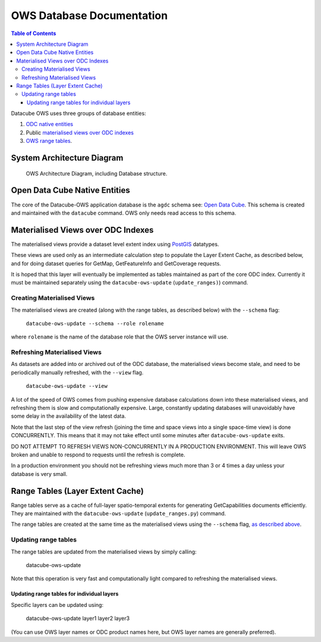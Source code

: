 OWS Database Documentation
==========================

.. contents:: Table of Contents

Datacube OWS uses three groups of database
entities:

1. `ODC native entities <#open-data-cube-native-entities>`_
2. Public `materialised views over ODC indexes <#materialised-views-over-odc-indexes>`_
3. `OWS range tables <#range-tables-layer-extent-cache>`_.

System Architecture Diagram
---------------------------

.. figure:: ./diagrams/ows_diagram.png
    :target: /_images/ows_diagram.png

    OWS Architecture Diagram, including Database structure.

Open Data Cube Native Entities
------------------------------

The core of the Datacube-OWS application database is the ``agdc`` schema see:
`Open Data Cube <https://datacube-core.readthedocs.io/en/latest/>`_.
This schema is created and maintained with the ``datacube`` command.
OWS only needs read access to this schema.

Materialised Views over ODC Indexes
-----------------------------------

The materialised views provide a dataset level extent index
using `PostGIS <https://postgis.net>`_ datatypes.

These views are used only as an intermediate calculation
step to populate the Layer Extent Cache, as described below,
and for doing dataset queries for GetMap, GetFeatureInfo
and GetCoverage requests.

It is hoped that this layer will eventually be implemented as tables
maintained as part of the core ODC index.  Currently it must be
maintained separately using the ``datacube-ows-update`` (``update_ranges)``)
command.

===========================
Creating Materialised Views
===========================

The materialised views are created (along with the range tables,
as described below) with the ``--schema`` flag:

    ``datacube-ows-update --schema --role rolename``

where ``rolename`` is the name of the database role that the OWS server
instance will use.

=============================
Refreshing Materialised Views
=============================

As datasets are added into or archived out of the ODC database,
the materialised views become stale, and need to be periodically
manually refreshed, with the ``--view`` flag.

    ``datacube-ows-update --view``

A lot of the speed of OWS comes from pushing
expensive database calculations down into these materialised
views, and refreshing them is slow and computationally expensive.
Large, constantly updating databases will unavoidably have
some delay in the availability of the latest data.

Note that the last step of the view refresh (joining the time
and space views into a single space-time view) is done
CONCURRENTLY. This means that it may not take effect until
some minutes after ``datacube-ows-update`` exits.

DO NOT ATTEMPT TO REFRESH VIEWS NON-CONCURRENTLY IN A PRODUCTION
ENVIRONMENT. This will leave OWS broken and unable to respond to
requests until the refresh is complete.

In a production environment you should not be refreshing views
much more than 3 or 4 times a day unless your database is very small.

Range Tables (Layer Extent Cache)
----------------------------------

Range tables serve as a cache of full-layer spatio-temporal extents
for generating GetCapabilities documents efficiently.  They are
maintained with the ``datacube-ows-update`` (``update_ranges.py``)
command.

The range tables are created at the same time as the materialised
views using the ``--schema`` flag,
`as described above <#creating-materialised-views>`_.

=====================
Updating range tables
=====================

The range tables are updated from the materialised views by simply calling:

    datacube-ows-update

Note that this operation is very fast and computationally light
compared to refreshing the materialised views.

-------------------------------------------
Updating range tables for individual layers
-------------------------------------------

Specific layers can be updated using:

    datacube-ows-update layer1 layer2 layer3

(You can use OWS layer names or ODC product names here,
but OWS layer names are generally preferred).
